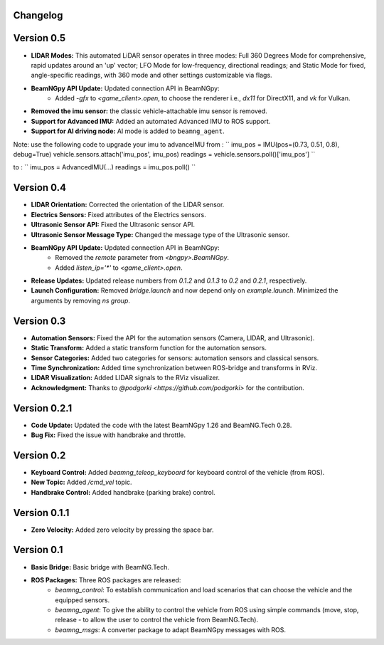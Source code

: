 Changelog
=========

Version 0.5
=========================
- **LIDAR Modes:** This automated LiDAR sensor operates in three modes: Full 360 Degrees Mode for comprehensive, rapid updates around an 'up' vector; LFO Mode for low-frequency, directional readings; and Static Mode for fixed, angle-specific readings, with 360 mode and other settings customizable via flags.

- **BeamNGpy API Update:** Updated connection API in BeamNGpy:
    - Added `-gfx` to `<game_client>.open`, to choose the renderer i.e., `dx11` for DirectX11, and `vk` for Vulkan.

- **Removed the imu sensor:** the classic vehicle-attachable imu sensor is removed.

- **Support for Advanced IMU:** Added an automated Advanced IMU to ROS support.

- **Support for AI driving node:** AI mode is added to ``beamng_agent``. 

Note: use the following code to upgrade your imu to advanceIMU
from :
``
imu_pos = IMU(pos=(0.73, 0.51, 0.8), debug=True)
vehicle.sensors.attach('imu_pos', imu_pos)
readings = vehicle.sensors.poll()['imu_pos']
``

to :
``
imu_pos = AdvancedIMU(...)
readings = imu_pos.poll()
`` 

Version 0.4
=========================
- **LIDAR Orientation:** Corrected the orientation of the LIDAR sensor.

- **Electrics Sensors:** Fixed attributes of the Electrics sensors.

- **Ultrasonic Sensor API:** Fixed the Ultrasonic sensor API.

- **Ultrasonic Sensor Message Type:** Changed the message type of the Ultrasonic sensor.

- **BeamNGpy API Update:** Updated connection API in BeamNGpy:
    - Removed the `remote` parameter from `<bngpy>.BeamNGpy`.
    - Added `listen_ip='*'` to `<game_client>.open`.

- **Release Updates:** Updated release numbers from `0.1.2` and `0.1.3` to `0.2` and `0.2.1`, respectively.

- **Launch Configuration:** Removed `bridge.launch` and now depend only on `example.launch`. Minimized the arguments by removing `ns group`.

Version 0.3
=========================
- **Automation Sensors:** Fixed the API for the automation sensors (Camera, LIDAR, and Ultrasonic).

- **Static Transform:** Added a static transform function for the automation sensors.

- **Sensor Categories:** Added two categories for sensors: automation sensors and classical sensors.

- **Time Synchronization:** Added time synchronization between ROS-bridge and transforms in RViz.

- **LIDAR Visualization:** Added LIDAR signals to the RViz visualizer.

- **Acknowledgment:** Thanks to `@podgorki <https://github.com/podgorki>` for the contribution.

Version 0.2.1
=========================
- **Code Update:** Updated the code with the latest BeamNGpy 1.26 and BeamNG.Tech 0.28.

- **Bug Fix:** Fixed the issue with handbrake and throttle.

Version 0.2
=========================
- **Keyboard Control:** Added `beamng_teleop_keyboard` for keyboard control of the vehicle (from ROS).

- **New Topic:** Added `/cmd_vel` topic.

- **Handbrake Control:** Added handbrake (parking brake) control.

Version 0.1.1
=========================
- **Zero Velocity:** Added zero velocity by pressing the space bar.

Version 0.1
=========================
- **Basic Bridge:** Basic bridge with BeamNG.Tech.

- **ROS Packages:** Three ROS packages are released:
    - `beamng_control`: To establish communication and load scenarios that can choose the vehicle and the equipped sensors.
    - `beamng_agent`: To give the ability to control the vehicle from ROS using simple commands (move, stop, release - to allow the user to control the vehicle from BeamNG.Tech).
    - `beamng_msgs`: A converter package to adapt BeamNGpy messages with ROS.
